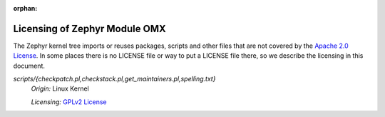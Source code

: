 :orphan:

.. _zephyr_module_omx_licensing:

Licensing of Zephyr Module OMX
##############################

The Zephyr kernel tree imports or reuses packages, scripts and other files that
are not covered by the `Apache 2.0 License`_. In some places
there is no LICENSE file or way to put a LICENSE file there, so we describe the
licensing in this document.

.. _Apache 2.0 License:
   https://github.com/zephyrproject-rtos/zephyr/blob/master/LICENSE

.. _GPLv2 License:
   https://git.kernel.org/pub/scm/linux/kernel/git/torvalds/linux.git/plain/COPYING

*scripts/{checkpatch.pl,checkstack.pl,get_maintainers.pl,spelling.txt}*
  *Origin:* Linux Kernel

  *Licensing:* `GPLv2 License`_

